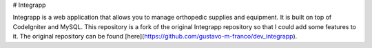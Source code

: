 # Integrapp

Integrapp is a web application that allows you to manage orthopedic supplies and equipment. It is built on top of CodeIgniter and MySQL.
This repository is a fork of the original Integrapp repository so that I could add some features to it. The original repository can be found [here](https://github.com/gustavo-m-franco/dev_integrapp).